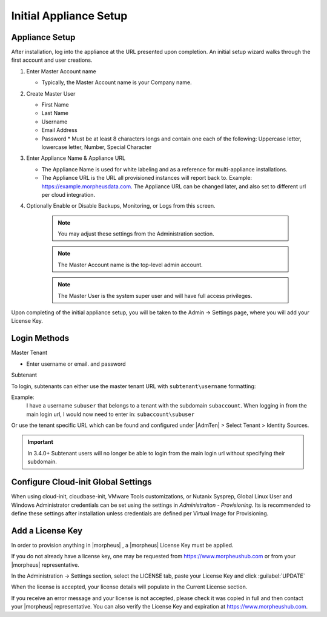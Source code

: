 Initial Appliance Setup
=======================

Appliance Setup
---------------

After installation, log into the appliance at the URL presented upon completion. An initial setup wizard walks through the first account and user creations.

1. Enter Master Account name

   * Typically, the Master Account name is your Company name.

#. Create Master User

   * First Name
   * Last Name
   * Username
   * Email Address
   * Password
     * Must be at least 8 characters longs and contain one each of the following: Uppercase letter, lowercase letter, Number, Special Character

#. Enter Appliance Name & Appliance URL

   * The Appliance Name is used for white labeling and as a reference for multi-appliance installations.

   * The Appliance URL is the URL all provisioned instances will report back to. Example: https://example.morpheusdata.com. The Appliance URL can be changed later, and also set to different url per cloud integration.

#. Optionally Enable or Disable Backups, Monitoring, or Logs from this screen.

    .. Note:: You may adjust these settings from the Administration section.

    .. NOTE:: The Master Account name is the top-level admin account.

    .. NOTE:: The Master User is the system super user and will have full access privileges.


Upon completing of the initial appliance setup, you will be taken to the Admin -> Settings page, where you will add your License Key.

Login Methods
-------------

Master Tenant

- Enter username or email. and password

Subtenant

To login, subtenants can either use the master tenant URL with ``subtenant\username`` formatting:

Example:
    I have a username ``subuser`` that belongs to a tenant with the subdomain ``subaccount``.
    When logging in from the main login url, I would now need to enter in: ``subaccount\subuser``

Or use the tenant specific URL which can be found and configured under |AdmTen| > Select Tenant > Identity Sources.

.. image:: /images/getting_started/tenant_url.png

.. important:: In 3.4.0+ Subtenant users will no longer be able to login from the main login url without specifying their subdomain.

Configure Cloud-init Global Settings
------------------------------------

When using cloud-init, cloudbase-init, VMware Tools customizations, or Nutanix Sysprep, Global Linux User and Windows Administrator credentials can be set using the settings in `Administraiton - Provisioning`. Its is recommended to define these settings after installation unless credentials are defined per Virtual Image for Provisioning.

Add a License Key
-----------------

In order to provision anything in |morpheus| , a |morpheus| License Key must be applied.

If you do not already have a license key, one may be requested from https://www.morpheushub.com or from your |morpheus| representative.

In the Administration -> Settings section, select the LICENSE tab, paste your License Key and click :guilabel:`UPDATE`

.. image:: /images/getting_started/license_key.png

When the license is accepted, your license details will populate in the Current License section.

If you receive an error message and your license is not accepted, please check it was copied in full and then contact your |morpheus| representative. You can also verify the License Key and expiration at https://www.morpheushub.com.

